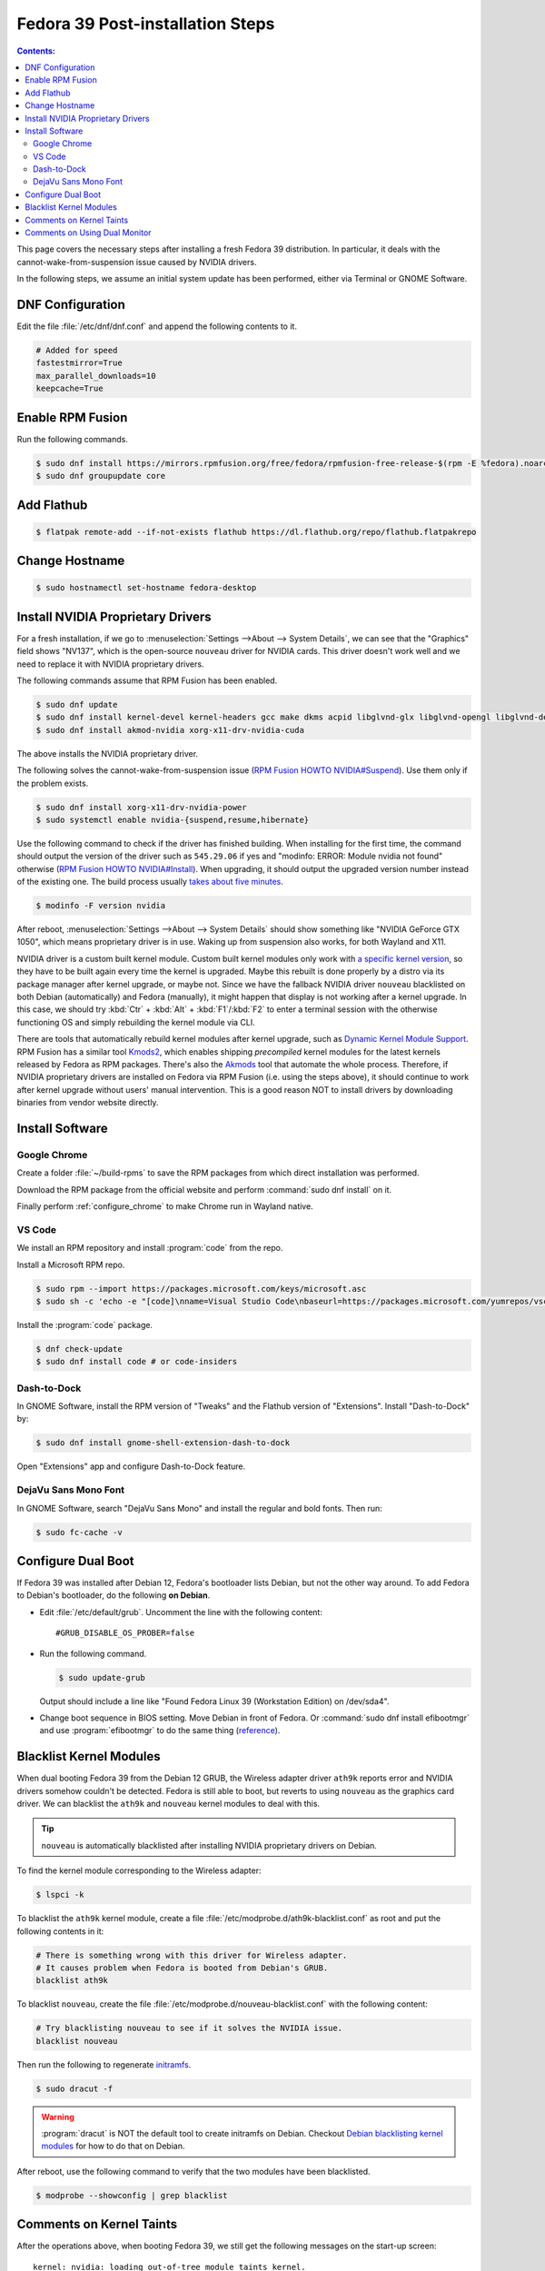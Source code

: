 Fedora 39 Post-installation Steps
====================================

.. contents:: Contents:
   :local:

This page covers the necessary steps after installing a fresh Fedora 39 distribution.
In particular, it deals with the cannot-wake-from-suspension issue caused by NVIDIA drivers.

In the following steps, we assume an initial system update has been performed, either via Terminal or GNOME Software.

DNF Configuration
---------------------

Edit the file :file:`/etc/dnf/dnf.conf` and append the following contents to it.

.. code-block:: 

   # Added for speed
   fastestmirror=True
   max_parallel_downloads=10
   keepcache=True

Enable RPM Fusion
------------------

Run the following commands.

.. code-block:: bash

   $ sudo dnf install https://mirrors.rpmfusion.org/free/fedora/rpmfusion-free-release-$(rpm -E %fedora).noarch.rpm https://mirrors.rpmfusion.org/nonfree/fedora/rpmfusion-nonfree-release-$(rpm -E %fedora).noarch.rpm
   $ sudo dnf groupupdate core

Add Flathub
------------

.. code-block:: bash

   $ flatpak remote-add --if-not-exists flathub https://dl.flathub.org/repo/flathub.flatpakrepo

Change Hostname
-----------------

.. code-block:: bash

   $ sudo hostnamectl set-hostname fedora-desktop

.. _Fedora_install_nvidia:

Install NVIDIA Proprietary Drivers
----------------------------------------

For a fresh installation, if we go to :menuselection:`Settings -->About --> System Details`, we can see that
the "Graphics" field shows "NV137", which is the open-source ``nouveau`` driver for NVIDIA cards. This driver doesn't
work well and we need to replace it with NVIDIA proprietary drivers.

The following commands assume that RPM Fusion has been enabled.

.. code-block:: bash

   $ sudo dnf update
   $ sudo dnf install kernel-devel kernel-headers gcc make dkms acpid libglvnd-glx libglvnd-opengl libglvnd-devel pkgconfig
   $ sudo dnf install akmod-nvidia xorg-x11-drv-nvidia-cuda

The above installs the NVIDIA proprietary driver.

The following solves the cannot-wake-from-suspension issue (`RPM Fusion HOWTO NVIDIA#Suspend`_).
Use them only if the problem exists.

.. code-block:: bash

   $ sudo dnf install xorg-x11-drv-nvidia-power
   $ sudo systemctl enable nvidia-{suspend,resume,hibernate}

Use the following command to check if the driver has finished building.
When installing for the first time, the command should output the version of the driver such as ``545.29.06`` if yes and
"modinfo: ERROR: Module nvidia not found" otherwise (`RPM Fusion HOWTO NVIDIA#Install`_). When upgrading, it should
output the upgraded version number instead of the existing one.
The build process usually `takes about five minutes`_.

.. code-block:: bash

   $ modinfo -F version nvidia

After reboot, :menuselection:`Settings -->About --> System Details` should show something like "NVIDIA GeForce GTX 1050",
which means proprietary driver is in use. Waking up from suspension also works, for both Wayland and X11.

NVIDIA driver is a custom built kernel module.
Custom built kernel modules only work with `a specific kernel version`_, so they have to
be built again every time the kernel is upgraded. Maybe this rebuilt is done properly by a distro via its
package manager after kernel upgrade, or maybe not. Since we have the fallback NVIDIA driver ``nouveau`` blacklisted
on both Debian (automatically) and Fedora (manually), it might happen that display is not working after a kernel
upgrade. In this case, we should try :kbd:`Ctr` + :kbd:`Alt` + :kbd:`F1`/\ :kbd:`F2` to enter a terminal session
with the otherwise functioning OS and simply rebuilding the kernel module via CLI.

.. _Fedora_Akmods:

There are tools that automatically rebuild kernel modules after kernel upgrade, such as `Dynamic Kernel Module Support`_.
RPM Fusion has a similar tool `Kmods2`_, which enables shipping *precompiled* kernel modules for the latest kernels
released by Fedora as RPM packages. There's also the `Akmods`_ tool that automate the whole process. Therefore, if
NVIDIA proprietary drivers are installed on Fedora via RPM Fusion (i.e. using the steps above),
it should continue to work after kernel upgrade
without users' manual intervention. This is a good reason NOT to install drivers by downloading binaries from vendor
website directly.

Install Software
--------------------

Google Chrome
~~~~~~~~~~~~~~

Create a folder :file:`~/build-rpms` to save the RPM packages from which direct installation was performed.

Download the RPM package from the official website and perform :command:`sudo dnf install` on it.

Finally perform :ref:`configure_chrome` to make Chrome run in Wayland native.

VS Code
~~~~~~~~~~~

We install an RPM repository and install :program:`code` from the repo.

Install a Microsoft RPM repo.

.. code-block:: bash

   $ sudo rpm --import https://packages.microsoft.com/keys/microsoft.asc
   $ sudo sh -c 'echo -e "[code]\nname=Visual Studio Code\nbaseurl=https://packages.microsoft.com/yumrepos/vscode\nenabled=1\ngpgcheck=1\ngpgkey=https://packages.microsoft.com/keys/microsoft.asc" > /etc/yum.repos.d/vscode.repo'

Install the :program:`code` package.

.. code-block:: bash

   $ dnf check-update
   $ sudo dnf install code # or code-insiders

Dash-to-Dock
~~~~~~~~~~~~~~~

In GNOME Software, install the RPM version of "Tweaks" and the Flathub version of "Extensions".
Install "Dash-to-Dock" by:

.. code-block:: bash

   $ sudo dnf install gnome-shell-extension-dash-to-dock

Open "Extensions" app and configure Dash-to-Dock feature.

DejaVu Sans Mono Font
~~~~~~~~~~~~~~~~~~~~~~~

In GNOME Software, search "DejaVu Sans Mono" and install the regular and bold fonts. Then run:

.. code-block:: bash

   $ sudo fc-cache -v

Configure Dual Boot
----------------------

If Fedora 39 was installed after Debian 12, Fedora's bootloader lists Debian, but not the other way around.
To add Fedora to Debian's bootloader, do the following **on Debian**.

* Edit :file:`/etc/default/grub`. Uncomment the line with the following content::

     #GRUB_DISABLE_OS_PROBER=false

* Run the following command.

  .. code-block:: 

     $ sudo update-grub
   
  Output should include a line like "Found Fedora Linux 39 (Workstation Edition) on /dev/sda4".

* Change boot sequence in BIOS setting. Move Debian in front of Fedora. Or :command:`sudo dnf install efibootmgr` and
  use :program:`efibootmgr` to do the same thing (`reference`_).

Blacklist Kernel Modules
---------------------------------

When dual booting Fedora 39 from the Debian 12 GRUB, the Wireless adapter driver ``ath9k`` reports error and 
NVIDIA drivers somehow couldn't be detected. Fedora is still able to boot, but reverts to using ``nouveau``
as the graphics card driver. We can blacklist the ``ath9k`` and ``nouveau`` kernel modules to deal with this.

.. tip:: ``nouveau`` is automatically blacklisted after installing NVIDIA proprietary drivers on Debian.

To find the kernel module corresponding to the Wireless adapter:

.. code-block:: bash

   $ lspci -k

To blacklist the ``ath9k`` kernel module, create a file :file:`/etc/modprobe.d/ath9k-blacklist.conf` as root and put
the following contents in it:

.. code-block:: 

   # There is something wrong with this driver for Wireless adapter.
   # It causes problem when Fedora is booted from Debian's GRUB.
   blacklist ath9k

To blacklist ``nouveau``, create the file :file:`/etc/modprobe.d/nouveau-blacklist.conf` with the following content:

.. code-block:: 

   # Try blacklisting nouveau to see if it solves the NVIDIA issue.
   blacklist nouveau

Then run the following to regenerate `initramfs`_.

.. code-block:: bash

   $ sudo dracut -f

.. warning:: :program:`dracut` is NOT the default tool to create initramfs on Debian.
     Checkout `Debian blacklisting kernel modules <debian_blacklisting_>`_ for how to do that on Debian.

After reboot, use the following command to verify that the two modules have been blacklisted.

.. code-block:: bash

   $ modprobe --showconfig | grep blacklist

Comments on Kernel Taints
----------------------------------

After the operations above, when booting Fedora 39, we still get the following messages on the start-up screen::

   kernel: nvidia: loading out-of-tree module taints kernel.
   kernel: nvidia: module license 'NVIDIA' taints kernel.
   kernel: nvidia: module verification failed: signature and/or required key missing - tainting kernel
   kernel: nvidia: module license taints kernel.
   kernel: nvidia-nvlink: Nvlink Core is being initialized, major device number 235
   kernel: nvidia 0000:01:00.0: vgaarb: VGA decodes changed: olddecodes=io+mem,decodes=none:owns=io+mem
   kernel: nvidia_uvm: module uses symbols nvUvmInterfaceDisableAccessCntr from proprietary module nvidia, inheriting taint.
   kernel: nvidia-uvm: Loaded the UVM driver, major device number 511.
   kernel: nvidia-modeset: Loading NVIDIA Kernel Mode Setting Driver for UNIX platforms  545.29.06  Thu Nov 16 01:47:29 UTC 2023
   kernel: [drm] [nvidia-drm] [GPU ID 0x00000100] Loading driver
   kernel: [drm] Initialized nvidia-drm 0.0.0 20160202 for 0000:01:00.0 on minor 2
   kernel: nvidia 0000:01:00.0: vgaarb: deactivate vga console
   kernel: fbcon: nvidia-drmdrmfb (fb0) is primary device
   kernel: nvidia 0000:01:00.0: [drm] fb0: nvidia-drmdrmfb frame buffer device

.. tip:: These are the logs form :program:`systemd-journald.service`. They can be viewed by the command:

   .. code-block:: bash
   
      $ sudo journalctl -k | grep nvidia

   The ``-k`` option shows kernel messages only. We can :program:`grep` by any regex.

These are just warning messages. The lines starting with "nvidia-modeset" indicates that the NVIDIA driver is working
properly. Fedora boots more slowly than Debian because they use `different initrd schemas`_.

Messages that contain "taints kernel" means NVIDIA drivers' license and "closed-sourceness" makes it impossible to
properly troubleshoot some kernel problems, hence "taint". "Out-of-tree" means NVIDIA driver source code is not part of
Linux kernel source code. "License" is self-explanatory. "Required key missing" is due to not signing the NVIDIA driver,
a custom build kernel module, but if Secure Boot is disabled the driver still works. See `tainted kernel`_ for more
information.

.. note:: If we didn't blacklist ``nouveau``, the kernel taints will cause Fedora to fall back to using it.

Comments on Using Dual Monitor
---------------------------------

On the back of my PC there are four video output connectors: one HDMI from the CPU integrated graphics card; one HDMI,
one DVI and one DisplayPort from the NVIDIA GeForce GTX 1050 graphics card.

When using two monitors connected to the two HDMI ports, both Debian 12 and Fedora 39 show that the integrated and
the NVIDIA graphics cards are in use together. To make both monitors use the NVIDIA card only, the solution
is to plug both to the NVIDIA card --- one via HDMI and one via DVI is OK. Sometimes the solution is not in software
configurations but in hardware arrangements.

Interestingly, when only one monitor was plugged to the NVIDIA card's HDMI port, both distros were able to display
with either graphics card.

.. _reference: https://linuxconfig.org/how-to-manage-efi-boot-manager-entries-on-linux
.. _initramfs: https://en.wikipedia.org/wiki/Initial_ramdisk
.. _debian_blacklisting: https://wiki.debian.org/KernelModuleBlacklisting
.. _different initrd schemas: https://en.wikipedia.org/wiki/Initial_ramdisk#Mount_preparations
.. _tainted kernel: https://unix.stackexchange.com/questions/118116/what-is-a-tainted-linux-kernel
.. _takes about five minutes: https://discussion.fedoraproject.org/t/nvidia-gpu-kernel-module-problem-after-latest-updates/75590/10
.. _a specific kernel version: https://discussion.fedoraproject.org/t/nvidia-gpu-kernel-module-problem-after-latest-updates/75590/7
.. _RPM Fusion HOWTO NVIDIA#Install: https://rpmfusion.org/Howto/NVIDIA#Installing_the_drivers
.. _RPM Fusion HOWTO NVIDIA#Suspend: https://rpmfusion.org/Howto/NVIDIA#Suspend
.. _Dynamic Kernel Module Support: https://en.wikipedia.org/wiki/Dynamic_Kernel_Module_Support
.. _Kmods2: https://rpmfusion.org/Packaging/KernelModules/Kmods2
.. _Akmods: https://rpmfusion.org/Packaging/KernelModules/Akmods
